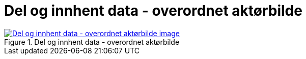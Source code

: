 = Del og innhent data - overordnet aktørbilde
:wysiwig_editing: 1
ifeval::[{wysiwig_editing} == 1]
:imagepath: ../images/
endif::[]
ifeval::[{wysiwig_editing} == 0]
:imagepath: main@messaging:messaging-appendixes:
endif::[]
:experimental:
:toclevels: 4
:sectnums:
:sectnumlevels: 0



.Del og innhent data - overordnet aktørbilde
image::{imagepath}Del og innhent data - overordnet aktørbilde.png[alt=Del og innhent data - overordnet aktørbilde image, link=https://altinn.github.io/ark/models/archi-all?view=bfafce33-27f9-443c-8be7-83ebadbe4665]




